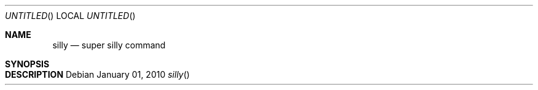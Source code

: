 .Dd January 01, 2010
.Os
.Dt silly 
.Sh NAME
.Nm silly
.Nd super silly command
.Sh SYNOPSIS
.Sh DESCRIPTION
